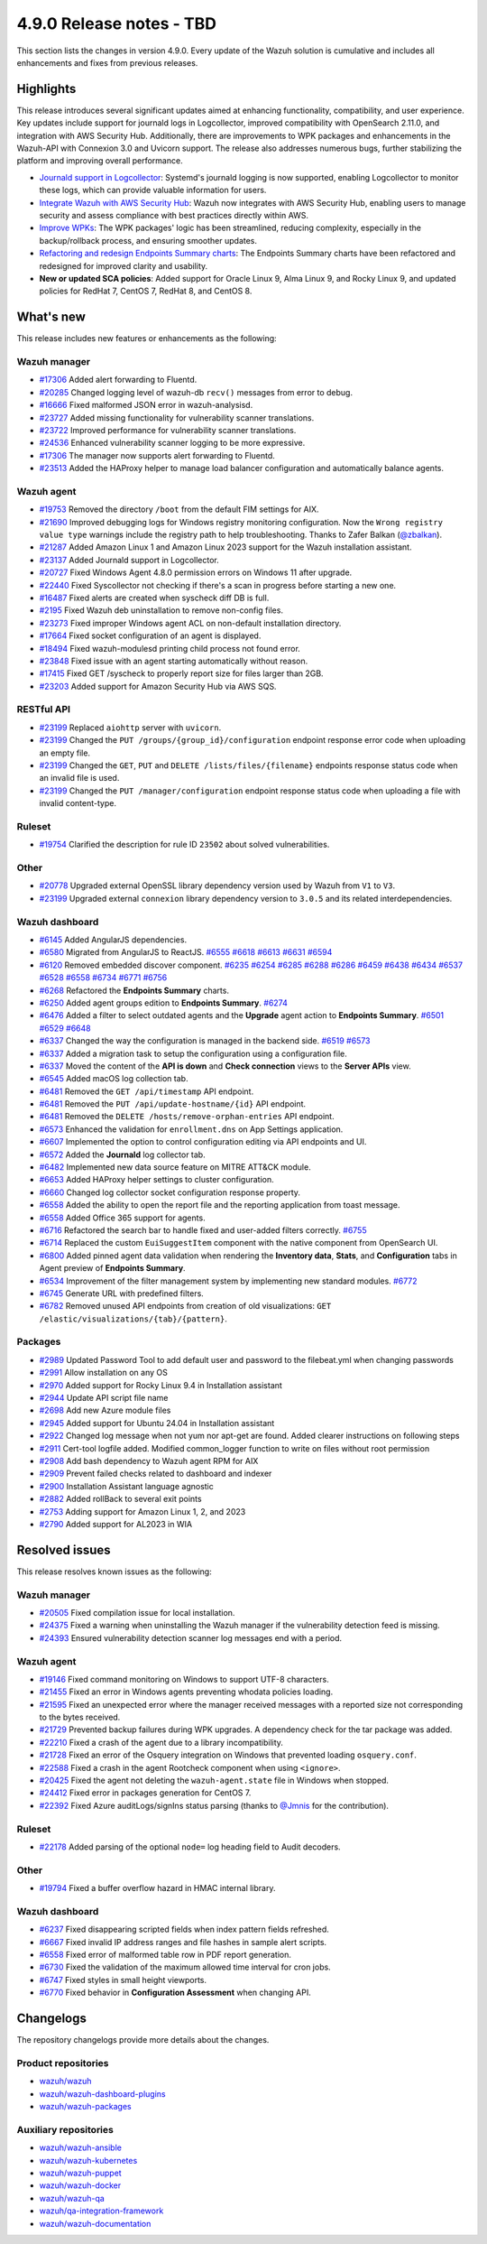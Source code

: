 .. Copyright (C) 2015, Wazuh, Inc.

.. meta::
   :description: Wazuh 4.9.0 has been released. Check out our release notes to discover the changes and additions of this release.

4.9.0 Release notes - TBD
=========================

This section lists the changes in version 4.9.0. Every update of the Wazuh solution is cumulative and includes all enhancements and fixes from previous releases.

Highlights
----------

This release introduces several significant updates aimed at enhancing functionality, compatibility, and user experience. Key updates include support for journald logs in Logcollector, improved compatibility with OpenSearch 2.11.0, and integration with AWS Security Hub. Additionally, there are improvements to WPK packages and enhancements in the Wazuh-API with Connexion 3.0 and Uvicorn support. The release also addresses numerous bugs, further stabilizing the platform and improving overall performance.

-  `Journald support in Logcollector <https://github.com/wazuh/wazuh/issues/12862>`__: Systemd's journald logging is now supported, enabling Logcollector to monitor these logs, which can provide valuable information for users.
-  `Integrate Wazuh with AWS Security Hub <https://github.com/wazuh/wazuh/issues/21209>`__: Wazuh now integrates with AWS Security Hub, enabling users to manage security and assess compliance with best practices directly within AWS.
-  `Improve WPKs <https://github.com/wazuh/wazuh/issues/21152>`__: The WPK packages' logic has been streamlined, reducing complexity, especially in the backup/rollback process, and ensuring smoother updates.
-  `Refactoring and redesign Endpoints Summary charts <https://github.com/wazuh/wazuh-dashboard-plugins/issues/6258>`__: The Endpoints Summary charts have been refactored and redesigned for improved clarity and usability.
-  **New or updated SCA policies**: Added support for Oracle Linux 9, Alma Linux 9, and Rocky Linux 9, and updated policies for RedHat 7, CentOS 7, RedHat 8, and CentOS 8.

What's new
----------

This release includes new features or enhancements as the following:

Wazuh manager
^^^^^^^^^^^^^

-  `#17306 <https://github.com/wazuh/wazuh/pull/17306>`__ Added alert forwarding to Fluentd.
-  `#20285 <https://github.com/wazuh/wazuh/pull/20285>`__ Changed logging level of  wazuh-db ``recv()`` messages from error to debug.
-  `#16666 <https://github.com/wazuh/wazuh/pull/16666>`__ Fixed malformed JSON error in wazuh-analysisd.
-  `#23727 <https://github.com/wazuh/wazuh/pull/23727>`__ Added missing functionality for vulnerability scanner translations.
-  `#23722 <https://github.com/wazuh/wazuh/pull/23722>`__ Improved performance for vulnerability scanner translations.
-  `#24536 <https://github.com/wazuh/wazuh/pull/24536>`__ Enhanced vulnerability scanner logging to be more expressive.
-  `#17306 <https://github.com/wazuh/wazuh/pull/17306>`__ The manager now supports alert forwarding to Fluentd.
-  `#23513 <https://github.com/wazuh/wazuh/pull/23513>`__ Added the HAProxy helper to manage load balancer configuration and automatically balance agents.

Wazuh agent
^^^^^^^^^^^

-  `#19753 <https://github.com/wazuh/wazuh/pull/19753>`__ Removed the directory ``/boot`` from the default FIM settings for AIX.
-  `#21690 <https://github.com/wazuh/wazuh/pull/21690>`__ Improved debugging logs for Windows registry monitoring configuration. Now the ``Wrong registry value type`` warnings include the registry path to help troubleshooting. Thanks to Zafer Balkan (`@zbalkan <https://github.com/zbalkan>`__).
-  `#21287 <https://github.com/wazuh/wazuh/pull/21287>`__ Added Amazon Linux 1 and Amazon Linux 2023 support for the Wazuh installation assistant.
-  `#23137 <https://github.com/wazuh/wazuh/pull/23137>`__ Added Journald support in Logcollector.
-  `#20727 <https://github.com/wazuh/wazuh/pull/20727>`__ Fixed Windows Agent 4.8.0 permission errors on Windows 11 after upgrade.
-  `#22440 <https://github.com/wazuh/wazuh/pull/22440>`__ Fixed Syscollector not checking if there's a scan in progress before starting a new one.
-  `#16487 <https://github.com/wazuh/wazuh/pull/16487>`__ Fixed alerts are created when syscheck diff DB is full.
-  `#2195 <https://github.com/wazuh/wazuh/pull/2195>`__ Fixed Wazuh deb uninstallation to remove non-config files.
-  `#23273 <https://github.com/wazuh/wazuh/pull/23273>`__ Fixed improper Windows agent ACL on non-default installation directory.
-  `#17664 <https://github.com/wazuh/wazuh/pull/17664>`__ Fixed socket configuration of an agent is displayed.
-  `#18494 <https://github.com/wazuh/wazuh/pull/18494>`__ Fixed wazuh-modulesd printing child process not found error.
-  `#23848 <https://github.com/wazuh/wazuh/pull/23848>`__ Fixed issue with an agent starting automatically without reason.
-  `#17415 <https://github.com/wazuh/wazuh/pull/17415>`__ Fixed GET /syscheck to properly report size for files larger than 2GB.
-  `#23203 <https://github.com/wazuh/wazuh/pull/23203>`__ Added support for Amazon Security Hub via AWS SQS.

RESTful API
^^^^^^^^^^^

-  `#23199 <https://github.com/wazuh/wazuh/pull/23199>`__ Replaced ``aiohttp`` server with ``uvicorn``.
-  `#23199 <https://github.com/wazuh/wazuh/pull/23199>`__ Changed the ``PUT /groups/{group_id}/configuration`` endpoint response error code when uploading an empty file.
-  `#23199 <https://github.com/wazuh/wazuh/pull/23199>`__ Changed the ``GET``, ``PUT`` and ``DELETE /lists/files/{filename}`` endpoints response status code when an invalid file is used.
-  `#23199 <https://github.com/wazuh/wazuh/pull/23199>`__ Changed the ``PUT /manager/configuration`` endpoint response status code when uploading a file with invalid content-type.

Ruleset
^^^^^^^

-  `#19754 <https://github.com/wazuh/wazuh/pull/19754>`__ Clarified the description for rule ID ``23502`` about solved vulnerabilities.

Other
^^^^^

-  `#20778 <https://github.com/wazuh/wazuh/pull/20778>`__ Upgraded external OpenSSL library dependency version used by Wazuh from ``V1`` to ``V3``.
-  `#23199 <https://github.com/wazuh/wazuh/pull/23199>`__ Upgraded external ``connexion`` library dependency version to ``3.0.5`` and its related interdependencies.

Wazuh dashboard
^^^^^^^^^^^^^^^

-  `#6145 <https://github.com/wazuh/wazuh-dashboard-plugins/pull/6145>`__ Added AngularJS dependencies.
-  `#6580 <https://github.com/wazuh/wazuh-dashboard-plugins/pull/6580>`__ Migrated from AngularJS to ReactJS. `#6555 <https://github.com/wazuh/wazuh-dashboard-plugins/pull/6555>`__ `#6618 <https://github.com/wazuh/wazuh-dashboard-plugins/pull/6618>`__ `#6613 <https://github.com/wazuh/wazuh-dashboard-plugins/pull/6613>`__ `#6631 <https://github.com/wazuh/wazuh-dashboard-plugins/pull/6631>`__ `#6594 <https://github.com/wazuh/wazuh-dashboard-plugins/pull/6594>`__
-  `#6120 <https://github.com/wazuh/wazuh-dashboard-plugins/issues/6120>`__ Removed embedded discover component. `#6235 <https://github.com/wazuh/wazuh-dashboard-plugins/pull/6235>`__ `#6254 <https://github.com/wazuh/wazuh-dashboard-plugins/pull/6254>`__ `#6285 <https://github.com/wazuh/wazuh-dashboard-plugins/pull/6285>`__ `#6288 <https://github.com/wazuh/wazuh-dashboard-plugins/pull/6288>`__ `#6286 <https://github.com/wazuh/wazuh-dashboard-plugins/pull/6286>`__ `#6459 <https://github.com/wazuh/wazuh-dashboard-plugins/pull/6459>`__ `#6438 <https://github.com/wazuh/wazuh-dashboard-plugins/pull/6438>`__ `#6434 <https://github.com/wazuh/wazuh-dashboard-plugins/pull/6434>`__ `#6537 <https://github.com/wazuh/wazuh-dashboard-plugins/pull/6537>`__ `#6528 <https://github.com/wazuh/wazuh-dashboard-plugins/pull/6528>`__ `#6558 <https://github.com/wazuh/wazuh-dashboard-plugins/pull/6558>`__ `#6734 <https://github.com/wazuh/wazuh-dashboard-plugins/pull/6734>`__ `#6771 <https://github.com/wazuh/wazuh-dashboard-plugins/pull/6771>`__ `#6756 <https://github.com/wazuh/wazuh-dashboard-plugins/pull/6756>`__
-  `#6268 <https://github.com/wazuh/wazuh-dashboard-plugins/pull/6268>`__ Refactored the **Endpoints Summary** charts.
-  `#6250 <https://github.com/wazuh/wazuh-dashboard-plugins/pull/6250>`__ Added agent groups edition to **Endpoints Summary**. `#6274 <https://github.com/wazuh/wazuh-dashboard-plugins/pull/6274>`__
-  `#6476 <https://github.com/wazuh/wazuh-dashboard-plugins/pull/6476>`__ Added a filter to select outdated agents and the **Upgrade** agent action to **Endpoints Summary**. `#6501 <https://github.com/wazuh/wazuh-dashboard-plugins/pull/6501>`__ `#6529 <https://github.com/wazuh/wazuh-dashboard-plugins/pull/6529>`__ `#6648 <https://github.com/wazuh/wazuh-dashboard-plugins/pull/6648>`__
-  `#6337 <https://github.com/wazuh/wazuh-dashboard-plugins/pull/6337>`__ Changed the way the configuration is managed in the backend side. `#6519 <https://github.com/wazuh/wazuh-dashboard-plugins/pull/6519>`__ `#6573 <https://github.com/wazuh/wazuh-dashboard-plugins/pull/6573>`__
-  `#6337 <https://github.com/wazuh/wazuh-dashboard-plugins/pull/6337>`__ Added a migration task to setup the configuration using a configuration file.
-  `#6337 <https://github.com/wazuh/wazuh-dashboard-plugins/pull/6337>`__ Moved the content of the **API is down** and **Check connection** views to the **Server APIs** view.
-  `#6545 <https://github.com/wazuh/wazuh-dashboard-plugins/pull/6545>`__ Added macOS log collection tab.
-  `#6481 <https://github.com/wazuh/wazuh-dashboard-plugins/pull/6481>`__ Removed the ``GET /api/timestamp`` API endpoint.
-  `#6481 <https://github.com/wazuh/wazuh-dashboard-plugins/pull/6481>`__ Removed the ``PUT /api/update-hostname/{id}`` API endpoint.
-  `#6481 <https://github.com/wazuh/wazuh-dashboard-plugins/pull/6481>`__ Removed the ``DELETE /hosts/remove-orphan-entries`` API endpoint.
-  `#6573 <https://github.com/wazuh/wazuh-dashboard-plugins/pull/6573>`__ Enhanced the validation for ``enrollment.dns`` on App Settings application.
-  `#6607 <https://github.com/wazuh/wazuh-dashboard-plugins/pull/6607>`__ Implemented the option to control configuration editing via API endpoints and UI.
-  `#6572 <https://github.com/wazuh/wazuh-dashboard-plugins/pull/6572>`__ Added the **Journald** log collector tab.
-  `#6482 <https://github.com/wazuh/wazuh-dashboard-plugins/pull/6482>`__ Implemented new data source feature on MITRE ATT&CK module.
-  `#6653 <https://github.com/wazuh/wazuh-dashboard-plugins/pull/6653>`__ Added HAProxy helper settings to cluster configuration.
-  `#6660 <https://github.com/wazuh/wazuh-dashboard-plugins/pull/6660>`__ Changed log collector socket configuration response property.
-  `#6558 <https://github.com/wazuh/wazuh-dashboard-plugins/pull/6558>`__ Added the ability to open the report file and the reporting application from toast message.
-  `#6558 <https://github.com/wazuh/wazuh-dashboard-plugins/pull/6558>`__ Added Office 365 support for agents.
-  `#6716 <https://github.com/wazuh/wazuh-dashboard-plugins/pull/6716>`__ Refactored the search bar to handle fixed and user-added filters correctly. `#6755 <https://github.com/wazuh/wazuh-dashboard-plugins/pull/6755>`__
-  `#6714 <https://github.com/wazuh/wazuh-dashboard-plugins/pull/6714>`__ Replaced the custom ``EuiSuggestItem`` component with the native component from OpenSearch UI.
-  `#6800 <https://github.com/wazuh/wazuh-dashboard-plugins/pull/6800>`__ Added pinned agent data validation when rendering the **Inventory data**, **Stats**, and **Configuration** tabs in Agent preview of **Endpoints Summary**.
-  `#6534 <https://github.com/wazuh/wazuh-dashboard-plugins/pull/6534>`__ Improvement of the filter management system by implementing new standard modules. `#6772 <https://github.com/wazuh/wazuh-dashboard-plugins/pull/6772>`__
-  `#6745 <https://github.com/wazuh/wazuh-dashboard-plugins/pull/6745>`__ Generate URL with predefined filters.
-  `#6782 <https://github.com/wazuh/wazuh-dashboard-plugins/pull/6782>`__ Removed unused API endpoints from creation of old visualizations: ``GET /elastic/visualizations/{tab}/{pattern}``.

Packages
^^^^^^^^
-  `#2989 <https://github.com/wazuh/wazuh-packages/pull/2989>`__ Updated Password Tool to add default user and password to the filebeat.yml when changing passwords
-  `#2991 <https://github.com/wazuh/wazuh-packages/pull/2991>`__ Allow installation on any OS
-  `#2970 <https://github.com/wazuh/wazuh-packages/pull/2970>`__ Added support for Rocky Linux 9.4 in Installation assistant
-  `#2944 <https://github.com/wazuh/wazuh-packages/pull/2944>`__ Update API script file name
-  `#2698 <https://github.com/wazuh/wazuh-packages/pull/2698>`__ Add new Azure module files
-  `#2945 <https://github.com/wazuh/wazuh-packages/pull/2945>`__ Added support for Ubuntu 24.04 in Installation assistant
-  `#2922 <https://github.com/wazuh/wazuh-packages/pull/2922>`__ Changed log message when not yum nor apt-get are found. Added clearer instructions on following steps
-  `#2911 <https://github.com/wazuh/wazuh-packages/pull/2911>`__ Cert-tool logfile added. Modified common_logger function to write on files without root permission
-  `#2908 <https://github.com/wazuh/wazuh-packages/pull/2908>`__ Add bash dependency to Wazuh agent RPM for AIX
-  `#2909 <https://github.com/wazuh/wazuh-packages/pull/2909>`__ Prevent failed checks related to dashboard and indexer
-  `#2900 <https://github.com/wazuh/wazuh-packages/pull/2900>`__ Installation Assistant language agnostic
-  `#2882 <https://github.com/wazuh/wazuh-packages/pull/2882>`__ Added rollBack to several exit points
-  `#2753 <https://github.com/wazuh/wazuh-packages/pull/2753>`__ Adding support for Amazon Linux 1, 2, and 2023
-  `#2790 <https://github.com/wazuh/wazuh-packages/pull/2790>`__ Added support for AL2023 in WIA

Resolved issues
---------------

This release resolves known issues as the following:

Wazuh manager
^^^^^^^^^^^^^

-  `#20505 <https://github.com/wazuh/wazuh/pull/20505>`__ Fixed compilation issue for local installation.
-  `#24375 <https://github.com/wazuh/wazuh/pull/24375>`__ Fixed a warning when uninstalling the Wazuh manager if the vulnerability detection feed is missing.
-  `#24393 <https://github.com/wazuh/wazuh/pull/24393>`__ Ensured vulnerability detection scanner log messages end with a period.

Wazuh agent
^^^^^^^^^^^

-  `#19146 <https://github.com/wazuh/wazuh/pull/19146>`__ Fixed command monitoring on Windows to support UTF-8 characters.
-  `#21455 <https://github.com/wazuh/wazuh/pull/21455>`__ Fixed an error in Windows agents preventing whodata policies loading.
-  `#21595 <https://github.com/wazuh/wazuh/pull/21595>`__ Fixed an unexpected error where the manager received messages with a reported size not corresponding to the bytes received.
-  `#21729 <https://github.com/wazuh/wazuh/pull/21729>`__ Prevented backup failures during WPK upgrades. A dependency check for the tar package was added.
-  `#22210 <https://github.com/wazuh/wazuh/pull/22210>`__ Fixed a crash of the agent due to a library incompatibility.
-  `#21728 <https://github.com/wazuh/wazuh/pull/21728>`__ Fixed an error of the Osquery integration on Windows that prevented loading ``osquery.conf``.
-  `#22588 <https://github.com/wazuh/wazuh/pull/22588>`__ Fixed a crash in the agent Rootcheck component when using ``<ignore>``.
-  `#20425 <https://github.com/wazuh/wazuh/pull/20425>`__ Fixed the agent not deleting the ``wazuh-agent.state`` file in Windows when stopped.
-  `#24412 <https://github.com/wazuh/wazuh/pull/24412>`__ Fixed error in packages generation for CentOS 7.
-  `#22392 <https://github.com/wazuh/wazuh/pull/22392>`__ Fixed Azure auditLogs/signIns status parsing (thanks to `@Jmnis <https://github.com/jmnis>`__ for the contribution).

Ruleset
^^^^^^^

-  `#22178 <https://github.com/wazuh/wazuh/pull/22178>`__ Added parsing of the optional ``node=`` log heading field to Audit decoders.

Other
^^^^^

-  `#19794 <https://github.com/wazuh/wazuh/pull/19794>`__ Fixed a buffer overflow hazard in HMAC internal library.

Wazuh dashboard
^^^^^^^^^^^^^^^

-  `#6237 <https://github.com/wazuh/wazuh-dashboard-plugins/pull/6237>`__ Fixed disappearing scripted fields when index pattern fields refreshed.
-  `#6667 <https://github.com/wazuh/wazuh-dashboard-plugins/pull/6667>`__ Fixed invalid IP address ranges and file hashes in sample alert scripts.
-  `#6558 <https://github.com/wazuh/wazuh-dashboard-plugins/pull/6558>`__ Fixed error of malformed table row in PDF report generation.
-  `#6730 <https://github.com/wazuh/wazuh-dashboard-plugins/pull/6730>`__ Fixed the validation of the maximum allowed time interval for cron jobs.
-  `#6747 <https://github.com/wazuh/wazuh-dashboard-plugins/pull/6747>`__ Fixed styles in small height viewports.
-  `#6770 <https://github.com/wazuh/wazuh-dashboard-plugins/pull/6770>`__ Fixed behavior in **Configuration Assessment** when changing API.

Changelogs
----------

The repository changelogs provide more details about the changes.

Product repositories
^^^^^^^^^^^^^^^^^^^^

-  `wazuh/wazuh <https://github.com/wazuh/wazuh/blob/v4.9.0/CHANGELOG.md>`__
-  `wazuh/wazuh-dashboard-plugins <https://github.com/wazuh/wazuh-dashboard-plugins/blob/v4.9.0-2.11.0/CHANGELOG.md>`__
-  `wazuh/wazuh-packages <https://github.com/wazuh/wazuh-packages/blob/v4.9.0/CHANGELOG.md>`__

Auxiliary repositories
^^^^^^^^^^^^^^^^^^^^^^^

-  `wazuh/wazuh-ansible <https://github.com/wazuh/wazuh-ansible/blob/v4.9.0/CHANGELOG.md>`__
-  `wazuh/wazuh-kubernetes <https://github.com/wazuh/wazuh-kubernetes/blob/v4.9.0/CHANGELOG.md>`__
-  `wazuh/wazuh-puppet <https://github.com/wazuh/wazuh-puppet/blob/v4.9.0/CHANGELOG.md>`__
-  `wazuh/wazuh-docker <https://github.com/wazuh/wazuh-docker/blob/v4.9.0/CHANGELOG.md>`__

-  `wazuh/wazuh-qa <https://github.com/wazuh/wazuh-qa/blob/v4.9.0/CHANGELOG.md>`__
-  `wazuh/qa-integration-framework <https://github.com/wazuh/qa-integration-framework/blob/v4.9.0/CHANGELOG.md>`__

-  `wazuh/wazuh-documentation <https://github.com/wazuh/wazuh-documentation/blob/v4.9.0/CHANGELOG.md>`__
